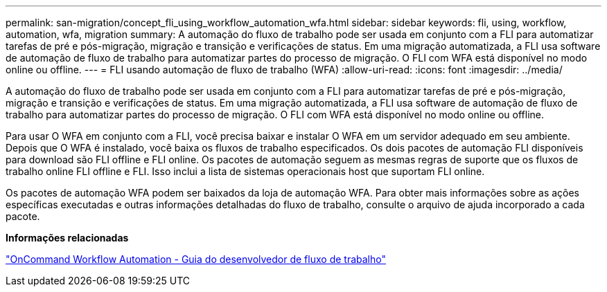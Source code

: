 ---
permalink: san-migration/concept_fli_using_workflow_automation_wfa.html 
sidebar: sidebar 
keywords: fli, using, workflow, automation, wfa, migration 
summary: A automação do fluxo de trabalho pode ser usada em conjunto com a FLI para automatizar tarefas de pré e pós-migração, migração e transição e verificações de status. Em uma migração automatizada, a FLI usa software de automação de fluxo de trabalho para automatizar partes do processo de migração. O FLI com WFA está disponível no modo online ou offline. 
---
= FLI usando automação de fluxo de trabalho (WFA)
:allow-uri-read: 
:icons: font
:imagesdir: ../media/


[role="lead"]
A automação do fluxo de trabalho pode ser usada em conjunto com a FLI para automatizar tarefas de pré e pós-migração, migração e transição e verificações de status. Em uma migração automatizada, a FLI usa software de automação de fluxo de trabalho para automatizar partes do processo de migração. O FLI com WFA está disponível no modo online ou offline.

Para usar O WFA em conjunto com a FLI, você precisa baixar e instalar O WFA em um servidor adequado em seu ambiente. Depois que O WFA é instalado, você baixa os fluxos de trabalho especificados. Os dois pacotes de automação FLI disponíveis para download são FLI offline e FLI online. Os pacotes de automação seguem as mesmas regras de suporte que os fluxos de trabalho online FLI offline e FLI. Isso inclui a lista de sistemas operacionais host que suportam FLI online.

Os pacotes de automação WFA podem ser baixados da loja de automação WFA. Para obter mais informações sobre as ações específicas executadas e outras informações detalhadas do fluxo de trabalho, consulte o arquivo de ajuda incorporado a cada pacote.

*Informações relacionadas*

http://docs.netapp.com["OnCommand Workflow Automation - Guia do desenvolvedor de fluxo de trabalho"]
